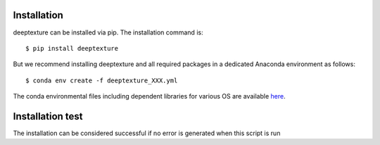.. highlight:: shell

============
Installation
============

deeptexture can be installed via pip.
The installation command is::

    $ pip install deeptexture 

But we recommend installing deeptexture and all required packages in a dedicated Anaconda environment as follows::

    $ conda env create -f deeptexture_XXX.yml

The conda environmental files including dependent libraries for various OS are available `here <https://github.com/dakomura/dtr_env>`_.

=================
Installation test
=================

The installation can be considered successful if no error is generated when this script is run

.. code-block:: bash
    $ conda activate deeptexture 
    $ git clone https://github.com/dakomura/deep_texture_histology
    $ cd deep_texture_histology
    $ python check_libraries_and_quick_test.py
    $ conda deactivate
